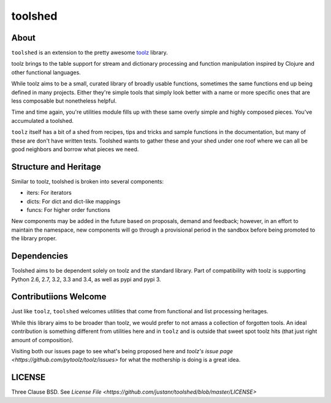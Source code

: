 toolshed
========

About
-----
``toolshed`` is an extension to the pretty awesome `toolz`_ library.

toolz brings to the table support for stream and dictionary processing and 
function manipulation inspired by Clojure and other functional languages.

While toolz aims to be a small, curated library of broadly usable functions, 
sometimes the same functions end up being defined in many projects. Either
they're simple tools that simply look better with a name or more specific ones
that are less composable but nonetheless helpful.

Time and time again, you're utilities module fills up with these same overly 
simple and highly composed pieces. You've accumulated a toolshed.

``toolz`` itself has a bit of a shed from recipes, tips and tricks and sample
functions in the documentation, but many of these are don't have written tests.
Toolshed wants to gather these and your shed under one roof where we can all
be good neighbors and borrow what pieces we need.

Structure and Heritage
----------------------
Similar to toolz, toolshed is broken into several components:

* iters: For iterators
* dicts: For dict and dict-like mappings
* funcs: For higher order functions

New components may be added in the future based on proposals, demand and 
feedback; however, in an effort to maintain the namespace, new components will
go through a provisional period in the sandbox before being promoted to the
library proper.

Dependencies
------------
Toolshed aims to be dependent solely on toolz and the standard library. Part of
compatibility with toolz is supporting Python 2.6, 2.7, 3.2, 3.3 and 3.4, as
well as pypi and pypi 3.

Contributiions Welcome
----------------------
Just like ``toolz``, ``toolshed`` welcomes utilities that come from functional
and list processing heritages.

While this library aims to be broader than toolz, we would prefer to not amass
a collection of forgotten tools. An ideal contribution is something different
from utilities here and in ``toolz`` and is outside that sweet spot toolz hits
(that just right amount of composition).

Visiting both our issues page to see what's being proposed here
and `toolz's issue page <https://github.com/pytoolz/toolz/issues>` for what the
mothership is doing is a great idea.

LICENSE
-------
Three Clause BSD. See `License File <https://github.com/justanr/toolshed/blob/master/LICENSE>`

.. _toolz: https://github.com/pytoolz/toolz/
